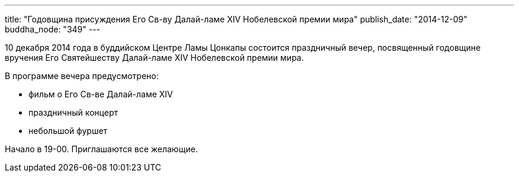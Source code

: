 ---
title: "Годовщина присуждения Его Св-ву Далай-ламе ХIV Нобелевской премии мира"
publish_date: "2014-12-09"
buddha_node: "349"
---

10 декабря 2014 года в буддийском Центре Ламы Цонкапы состоится
праздничный вечер, посвященный годовщине вручения Его Святейшеству
Далай-ламе XIV Нобелевской премии мира.

В программе вечера предусмотрено:

* фильм о Его Св-ве Далай-ламе XIV
* праздничный концерт
* небольшой фуршет

Начало в 19-00. Приглашаются все желающие.
